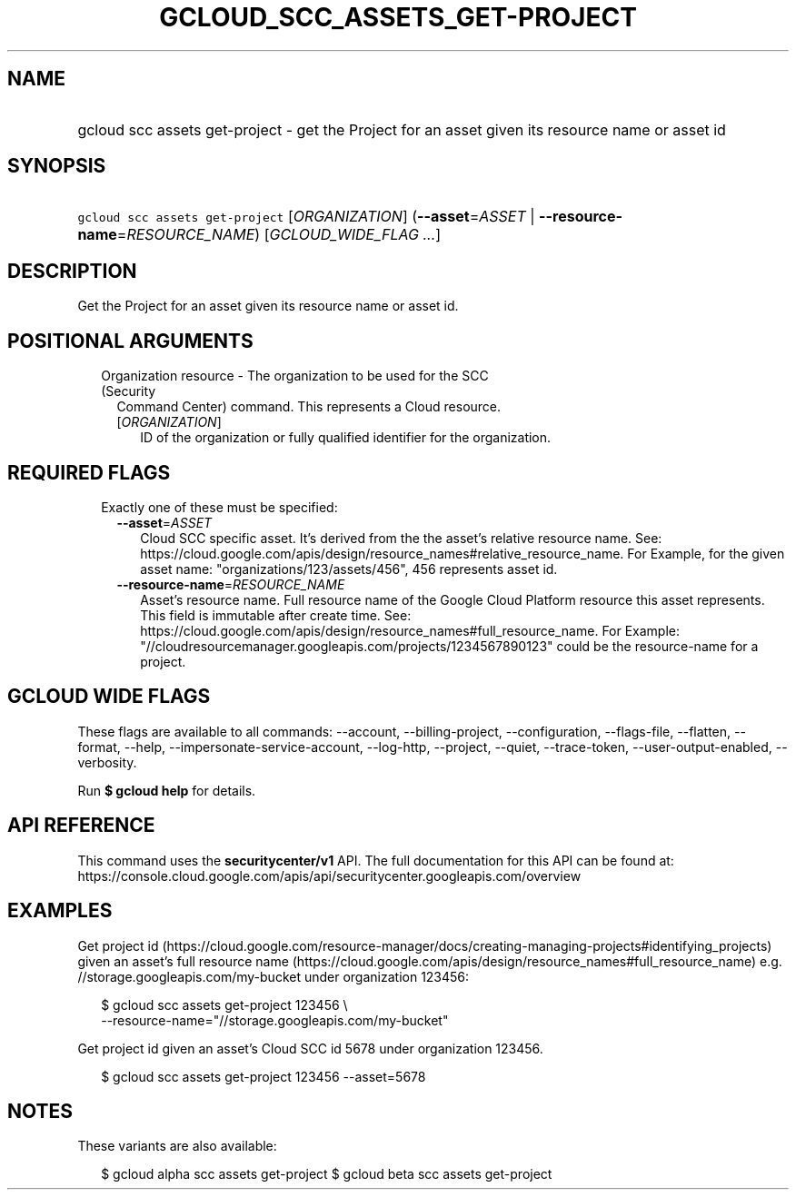 
.TH "GCLOUD_SCC_ASSETS_GET\-PROJECT" 1



.SH "NAME"
.HP
gcloud scc assets get\-project \- get the Project for an asset given its resource name or asset id



.SH "SYNOPSIS"
.HP
\f5gcloud scc assets get\-project\fR [\fIORGANIZATION\fR] (\fB\-\-asset\fR=\fIASSET\fR\ |\ \fB\-\-resource\-name\fR=\fIRESOURCE_NAME\fR) [\fIGCLOUD_WIDE_FLAG\ ...\fR]



.SH "DESCRIPTION"

Get the Project for an asset given its resource name or asset id.



.SH "POSITIONAL ARGUMENTS"

.RS 2m
.TP 2m

Organization resource \- The organization to be used for the SCC (Security
Command Center) command. This represents a Cloud resource.

.RS 2m
.TP 2m
[\fIORGANIZATION\fR]
ID of the organization or fully qualified identifier for the organization.


.RE
.RE
.sp

.SH "REQUIRED FLAGS"

.RS 2m
.TP 2m

Exactly one of these must be specified:

.RS 2m
.TP 2m
\fB\-\-asset\fR=\fIASSET\fR
Cloud SCC specific asset. It's derived from the the asset's relative resource
name. See:
https://cloud.google.com/apis/design/resource_names#relative_resource_name. For
Example, for the given asset name: "organizations/123/assets/456", 456
represents asset id.

.TP 2m
\fB\-\-resource\-name\fR=\fIRESOURCE_NAME\fR
Asset's resource name. Full resource name of the Google Cloud Platform resource
this asset represents. This field is immutable after create time. See:
https://cloud.google.com/apis/design/resource_names#full_resource_name. For
Example: "//cloudresourcemanager.googleapis.com/projects/1234567890123" could be
the resource\-name for a project.


.RE
.RE
.sp

.SH "GCLOUD WIDE FLAGS"

These flags are available to all commands: \-\-account, \-\-billing\-project,
\-\-configuration, \-\-flags\-file, \-\-flatten, \-\-format, \-\-help,
\-\-impersonate\-service\-account, \-\-log\-http, \-\-project, \-\-quiet,
\-\-trace\-token, \-\-user\-output\-enabled, \-\-verbosity.

Run \fB$ gcloud help\fR for details.



.SH "API REFERENCE"

This command uses the \fBsecuritycenter/v1\fR API. The full documentation for
this API can be found at:
https://console.cloud.google.com/apis/api/securitycenter.googleapis.com/overview



.SH "EXAMPLES"

Get project id
(https://cloud.google.com/resource\-manager/docs/creating\-managing\-projects#identifying_projects)
given an asset's full resource name
(https://cloud.google.com/apis/design/resource_names#full_resource_name) e.g.
//storage.googleapis.com/my\-bucket under organization 123456:

.RS 2m
$ gcloud scc assets get\-project 123456 \e
    \-\-resource\-name="//storage.googleapis.com/my\-bucket"
.RE

Get project id given an asset's Cloud SCC id 5678 under organization 123456.

.RS 2m
$ gcloud scc assets get\-project 123456 \-\-asset=5678
.RE



.SH "NOTES"

These variants are also available:

.RS 2m
$ gcloud alpha scc assets get\-project
$ gcloud beta scc assets get\-project
.RE

